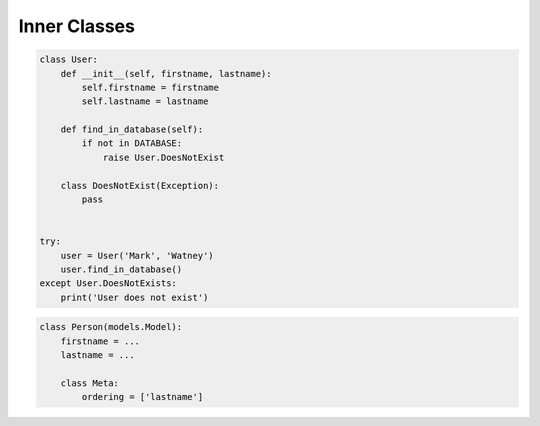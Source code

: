 *************
Inner Classes
*************


.. code-block:: python

    class User:
        def __init__(self, firstname, lastname):
            self.firstname = firstname
            self.lastname = lastname

        def find_in_database(self):
            if not in DATABASE:
                raise User.DoesNotExist

        class DoesNotExist(Exception):
            pass


    try:
        user = User('Mark', 'Watney')
        user.find_in_database()
    except User.DoesNotExists:
        print('User does not exist')

.. code-block:: python

    class Person(models.Model):
        firstname = ...
        lastname = ...

        class Meta:
            ordering = ['lastname']
